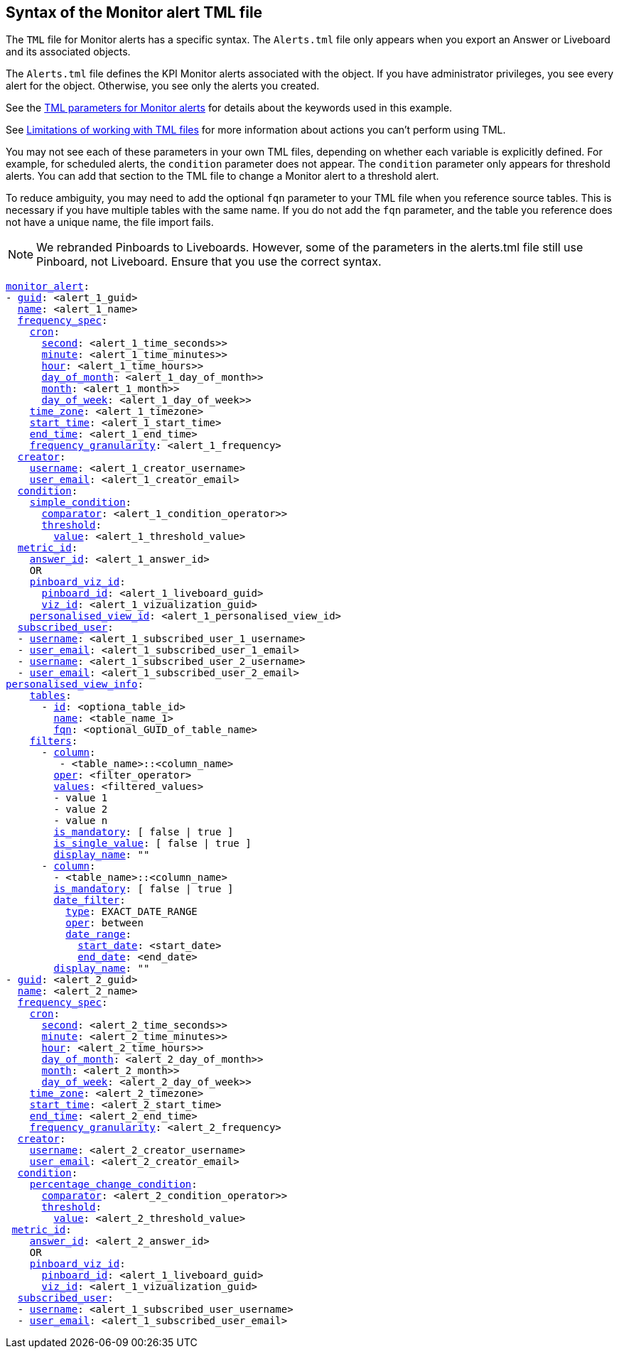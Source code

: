 == Syntax of the Monitor alert TML file

The `TML` file for Monitor alerts has a specific syntax. The `Alerts.tml` file only appears when you export an Answer or Liveboard and its associated objects.

The `Alerts.tml` file defines the KPI Monitor alerts associated with the object. If you have administrator privileges, you see every alert for the object. Otherwise, you see only the alerts you created.

See the <<alert-parameters,TML parameters for Monitor alerts>> for details about the keywords used in this example.

See <<limitations,Limitations of working with TML files>> for more information about actions you can't perform using TML.

You may not see each of these parameters in your own TML files, depending on whether each variable is explicitly defined.
For example, for scheduled alerts, the `condition` parameter does not appear. The `condition` parameter only appears for threshold alerts.
You can add that section to the TML file to change a Monitor alert to a threshold alert.

To reduce ambiguity, you may need to add the optional `fqn` parameter to your TML file when you reference source tables. This is necessary if you have multiple tables with the same name. If you do not add the `fqn` parameter, and the table you reference does not have a unique name, the file import fails.

NOTE: We rebranded Pinboards to Liveboards. However, some of the parameters in the alerts.tml file still use Pinboard, not Liveboard. Ensure that you use the correct syntax.

[subs=+macros]
....

<<monitor_alert,monitor_alert>>:
- <<guid,guid>>: <alert_1_guid>
  <<name,name>>: <alert_1_name>
  <<frequency_spec,frequency_spec>>:
    <<cron,cron>>:
      <<second,second>>: <alert_1_time_seconds>>
      <<minute,minute>>: <alert_1_time_minutes>>
      <<hour,hour>>: <alert_1_time_hours>>
      <<day_of_month,day_of_month>>: <alert_1_day_of_month>>
      <<month,month>>: <alert_1_month>>
      <<day_of_week,day_of_week>>: <alert_1_day_of_week>>
    <<time_zone,time_zone>>: <alert_1_timezone>
    <<start_time,start_time>>: <alert_1_start_time>
    <<end_time,end_time>>: <alert_1_end_time>
    <<frequency_granularity,frequency_granularity>>: <alert_1_frequency>
  <<creator,creator>>:
    <<username,username>>: <alert_1_creator_username>
    <<user_email,user_email>>: <alert_1_creator_email>
  <<condition,condition>>:
    <<simple_condition,simple_condition>>:
      <<comparator,comparator>>: <alert_1_condition_operator>>
      <<threshold,threshold>>:
        <<value,value>>: <alert_1_threshold_value>
  <<metric_id,metric_id>>:
    <<answer_id,answer_id>>: <alert_1_answer_id>
    OR
    <<pinboard_viz_id,pinboard_viz_id>>:
      <<pinboard_id,pinboard_id>>: <alert_1_liveboard_guid>
      <<viz_id,viz_id>>: <alert_1_vizualization_guid>
    <<personalised_view_id,personalised_view_id>>: <alert_1_personalised_view_id>
  <<subscribed_user,subscribed_user>>:
  - <<username,username>>: <alert_1_subscribed_user_1_username>
  - <<user_email,user_email>>: <alert_1_subscribed_user_1_email>
  - <<username,username>>: <alert_1_subscribed_user_2_username>
  - <<user_email,user_email>>: <alert_1_subscribed_user_2_email>
<<personalised_view_info,personalised_view_info>>:
    <<tables,tables>>:
      - <<id,id>>: <optiona_table_id>
        <<name,name>>: <table_name_1>
        <<fqn,fqn>>: <optional_GUID_of_table_name>
    <<filters,filters>>:
      - <<column,column>>:
         - <table_name>::<column_name>
        <<oper,oper>>: <filter_operator>
        <<values,values>>: <filtered_values>
        - value 1
        - value 2
        - value n
        <<is_mandatory,is_mandatory>>: [ false | true ]
        <<is_single_value,is_single_value>>: [ false | true ]
        <<display_name, display_name>>: ""
      - <<column, column>>:
        - <table_name>::<column_name>
        <<is_mandatory,is_mandatory>>: [ false | true ]
        <<date_filter,date_filter>>:
          <<type,type>>: EXACT_DATE_RANGE
          <<oper,oper>>: between
          <<date_range,date_range>>:
            <<start_date,start_date>>: <start_date>
            <<end_date,end_date>>: <end_date>
        <<display_name,display_name>>: ""
- <<guid,guid>>: <alert_2_guid>
  <<name,name>>: <alert_2_name>
  <<frequency_spec,frequency_spec>>:
    <<cron,cron>>:
      <<second,second>>: <alert_2_time_seconds>>
      <<minute,minute>>: <alert_2_time_minutes>>
      <<hour,hour>>: <alert_2_time_hours>>
      <<day_of_month,day_of_month>>: <alert_2_day_of_month>>
      <<month,month>>: <alert_2_month>>
      <<day_of_week,day_of_week>>: <alert_2_day_of_week>>
    <<time_zone,time_zone>>: <alert_2_timezone>
    <<start_time,start_time>>: <alert_2_start_time>
    <<end_time,end_time>>: <alert_2_end_time>
    <<frequency_granularity,frequency_granularity>>: <alert_2_frequency>
  <<creator,creator>>:
    <<username,username>>: <alert_2_creator_username>
    <<user_email,user_email>>: <alert_2_creator_email>
  <<condition,condition>>:
    <<percentage_change_condition,percentage_change_condition>>:
      <<comparator,comparator>>: <alert_2_condition_operator>>
      <<threshold,threshold>>:
        <<value,value>>: <alert_2_threshold_value>
 <<metric_id,metric_id>>:
    <<answer_id,answer_id>>: <alert_2_answer_id>
    OR
    <<pinboard_viz_id,pinboard_viz_id>>:
      <<pinboard_id,pinboard_id>>: <alert_1_liveboard_guid>
      <<viz_id,viz_id>>: <alert_1_vizualization_guid>
  <<subscribed_user,subscribed_user>>:
  - <<username,username>>: <alert_1_subscribed_user_username>
  - <<user_email,user_email>>: <alert_1_subscribed_user_email>

....
